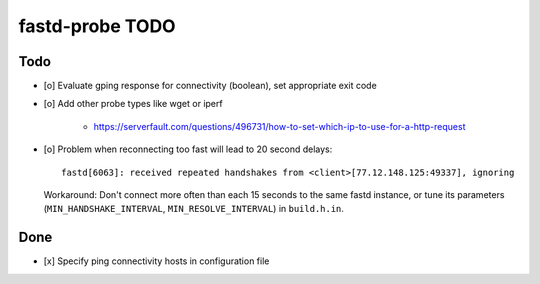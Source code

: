 ################
fastd-probe TODO
################

****
Todo
****
- [o] Evaluate gping response for connectivity (boolean), set appropriate exit code
- [o] Add other probe types like wget or iperf

    - https://serverfault.com/questions/496731/how-to-set-which-ip-to-use-for-a-http-request

- [o] Problem when reconnecting too fast will lead to 20 second delays::

        fastd[6063]: received repeated handshakes from <client>[77.12.148.125:49337], ignoring

  Workaround: Don't connect more often than each 15 seconds to the same fastd instance,
  or tune its parameters (``MIN_HANDSHAKE_INTERVAL``, ``MIN_RESOLVE_INTERVAL``) in ``build.h.in``.



****
Done
****
- [x] Specify ping connectivity hosts in configuration file

